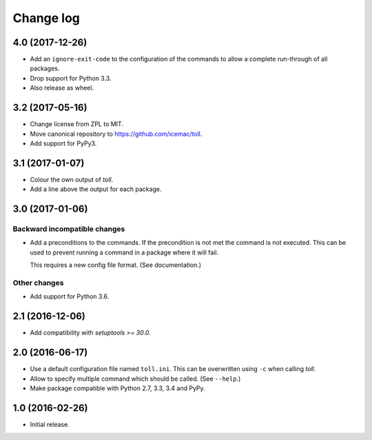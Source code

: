 ==========
Change log
==========

4.0 (2017-12-26)
================

- Add an ``ignore-exit-code`` to the configuration of the commands to allow a
  complete run-through of all packages.

- Drop support for Python 3.3.

- Also release as wheel.


3.2 (2017-05-16)
================

- Change license from ZPL to MIT.

- Move canonical repository to https://github.com/icemac/toll.

- Add support for PyPy3.


3.1 (2017-01-07)
================

- Colour the own output of `toll`.

- Add a line above the output for each package.


3.0 (2017-01-06)
================

Backward incompatible changes
-----------------------------

- Add a preconditions to the commands. If the precondition is not met the
  command is not executed. This can be used to prevent running a command in
  a package where it will fail.

  This requires a new config file format. (See documentation.)

Other changes
-------------

- Add support for Python 3.6.


2.1 (2016-12-06)
================

- Add compatibility with `setuptools >= 30.0`.


2.0 (2016-06-17)
================

- Use a default configuration file named ``toll.ini``. This can be overwritten
  using ``-c`` when calling `toll`.

- Allow to specify multiple command which should be called. (See ``--help``.)

- Make package compatible with Python 2.7, 3.3, 3.4 and PyPy.


1.0 (2016-02-26)
================

* Initial release.
